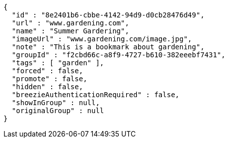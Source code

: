[source,options="nowrap"]
----
{
  "id" : "8e2401b6-cbbe-4142-94d9-d0cb28476d49",
  "url" : "www.gardening.com",
  "name" : "Summer Gardering",
  "imageUrl" : "www.gardening.com/image.jpg",
  "note" : "This is a bookmark about gardening",
  "groupId" : "f2cbd66c-a8f9-4727-b610-382eeebf7431",
  "tags" : [ "garden" ],
  "forced" : false,
  "promote" : false,
  "hidden" : false,
  "breezieAuthenticationRequired" : false,
  "showInGroup" : null,
  "originalGroup" : null
}
----
